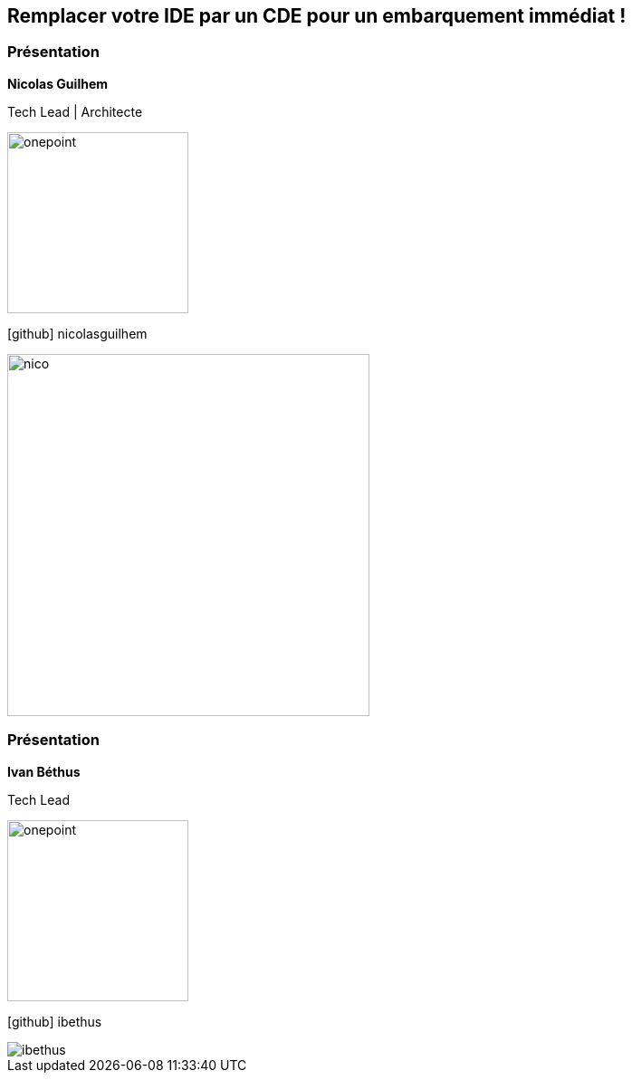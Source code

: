 [%auto-animate.columns.is-vcentered.transparency]
== Remplacer votre IDE par un CDE pour un embarquement immédiat !

[%notitle.auto-animate.columns.is-vcentered.transparency]
=== Présentation


[.column.has-text-right.is-two-fifth]
****
[.important-text]
--
*Nicolas Guilhem*

Tech Lead | Architecte
--

image:images/onepoint.png[width=200]

[.vertical-align-middle]
icon:github[] nicolasguilhem

****

[.column]
--
[.rounded]
image::images/nico.png[width=400]
--

[%notitle.auto-animate.columns.is-vcentered.transparency]
=== Présentation


[.column.has-text-right.is-two-fifth]
****
[.important-text]
--
*Ivan Béthus*

Tech Lead
--

image:images/onepoint.png[width=200]

[.vertical-align-middle]
icon:github[] ibethus
****

[.column]
--
[.rounded]
image::images/ibethus.png[]
--
